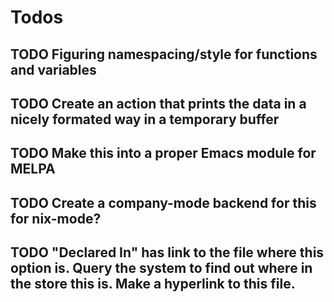 * Todos
** TODO  Figuring namespacing/style for functions and variables
** TODO  Create an action that prints the data in a nicely formated way in a temporary buffer
** TODO  Make this into a proper Emacs module for MELPA
** TODO  Create a company-mode backend for this for nix-mode?
** TODO  "Declared In" has link to the file where this option is. Query the system to find out where in the store this is.  Make a hyperlink to this file.
